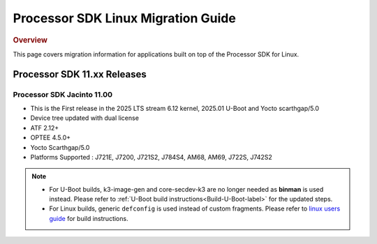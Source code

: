 .. http://processors.wiki.ti.com/index.php/Processor_SDK_Linux_Migration_Guide

************************************
Processor SDK Linux Migration Guide
************************************

.. rubric:: Overview

This page covers migration information for applications built on top
of the Processor SDK for Linux.

Processor SDK 11.xx Releases
================================

Processor SDK Jacinto 11.00
-------------------------------
- This is the First release in the 2025 LTS stream 6.12 kernel, 2025.01 U-Boot and Yocto scarthgap/5.0
- Device tree updated with dual license
- ATF 2.12+
- OPTEE 4.5.0+
- Yocto Scarthgap/5.0
- Platforms Supported : J721E, J7200, J721S2, J784S4, AM68, AM69, J722S, J742S2


.. note::

    - For U-Boot builds, k3-image-gen and core-secdev-k3 are no longer needed
      as **binman** is used instead. Please refer to :ref:`U-Boot build
      instructions<Build-U-Boot-label>` for the updated steps.

    - For Linux builds, generic ``defconfig`` is used instead of custom
      fragments. Please refer to `linux users guide
      <../../../linux/Foundational_Components_Kernel_Users_Guide.html#preparing-to-build>`__
      for build instructions.
